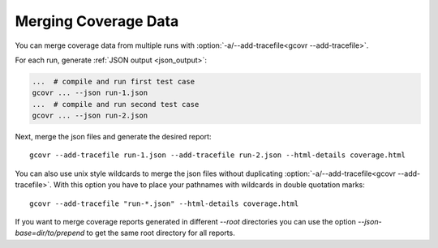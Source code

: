 .. _merging_coverage:

Merging Coverage Data
=====================

You can merge coverage data from multiple runs with
:option:`-a/--add-tracefile<gcovr --add-tracefile>`.

For each run, generate :ref:`JSON output <json_output>`:

.. code-block:: bash

    ...  # compile and run first test case
    gcovr ... --json run-1.json
    ...  # compile and run second test case
    gcovr ... --json run-2.json


Next, merge the json files and generate the desired report::

    gcovr --add-tracefile run-1.json --add-tracefile run-2.json --html-details coverage.html

You can also use unix style wildcards to merge the json files without
duplicating :option:`-a/--add-tracefile<gcovr --add-tracefile>`. With this option
you have to place your pathnames with wildcards in double quotation marks::

    gcovr --add-tracefile "run-*.json" --html-details coverage.html

If you want to merge coverage reports generated in different `--root` directories you
can use the option `--json-base=dir/to/prepend` to get the same root directory for all
reports.

.. versionadded:: NEXT

   The :option:`gcovr --json-base` option.
